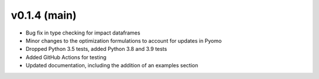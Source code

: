 v0.1.4 (main)
----------------------------

* Bug fix in type checking for impact dataframes
* Minor changes to the optimization formulations to account for updates in Pyomo
* Dropped Python 3.5 tests, added Python 3.8 and 3.9 tests
* Added GitHub Actions for testing
* Updated documentation, including the addition of an examples section
